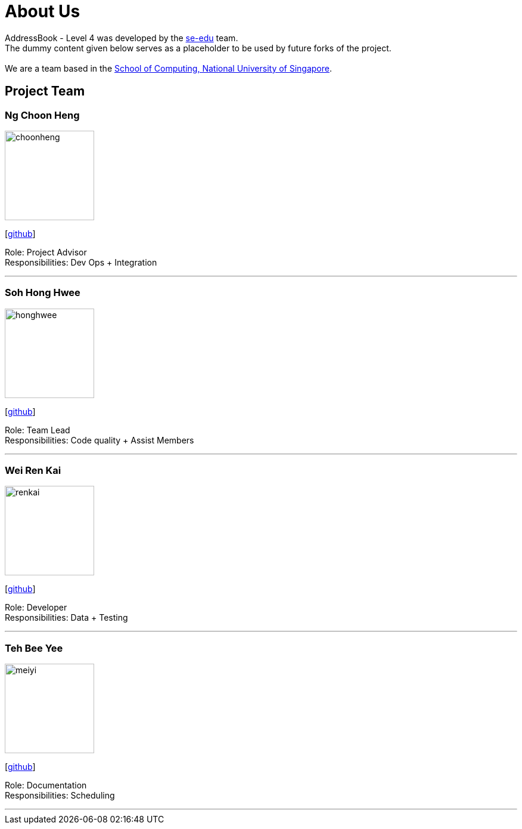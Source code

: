 = About Us
:relfileprefix: team/
ifdef::env-github,env-browser[:outfilesuffix: .adoc]
:imagesDir: images
:stylesDir: stylesheets

AddressBook - Level 4 was developed by the https://se-edu.github.io/docs/Team.html[se-edu] team. +
The dummy content given below serves as a placeholder to be used by future forks of the project. +
{empty} +
We are a team based in the http://www.comp.nus.edu.sg[School of Computing, National University of Singapore].

== Project Team

=== Ng Choon Heng
image::choonheng.jpg[width="150", align="left"]
{empty} [https://github.com/Choony93[github]]

Role: Project Advisor +
Responsibilities: Dev Ops + Integration


'''

=== Soh Hong Hwee
image::honghwee.jpg[width="150", align="left"]
{empty}[https://github.com/aver0214[github]]

Role: Team Lead +
Responsibilities: Code quality + Assist Members

'''

=== Wei Ren Kai
image::renkai.jpg[width="150", align="left"]
{empty}[https://github.com/renkai91[github]]

Role: Developer +
Responsibilities: Data + Testing

'''

=== Teh Bee Yee
image::meiyi.jpg[width="150", align="left"]
{empty}[https://github.com/meiyi1234[github]]

Role: Documentation +
Responsibilities: Scheduling

'''

